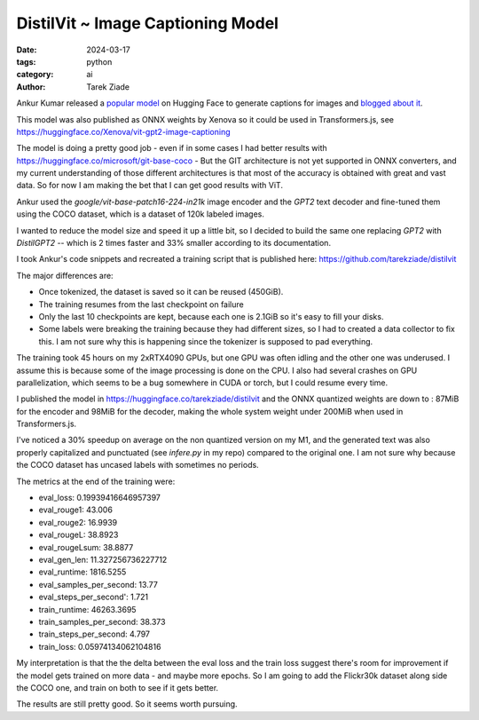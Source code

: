 DistilVit ~ Image Captioning Model
==================================

:date: 2024-03-17
:tags: python
:category: ai
:author: Tarek Ziade

Ankur Kumar released a `popular model <https://huggingface.co/nlpconnect/vit-gpt2-image-captioning>`_ on
Hugging Face to generate captions for images and `blogged about it <https://ankur3107.github.io/blogs/the-illustrated-image-captioning-using-transformers/>`_.

This model was also published as ONNX weights by Xenova so it could be
used in Transformers.js, see https://huggingface.co/Xenova/vit-gpt2-image-captioning

The model is doing a pretty good job - even if in some cases I had better results
with https://huggingface.co/microsoft/git-base-coco - But the GIT architecture is not yet supported in ONNX converters,
and my current understanding of those different architectures is that most
of the accuracy is obtained with great and vast data. So for now I am making the bet
that I can get good results with ViT.

Ankur used the `google/vit-base-patch16-224-in21k` image encoder and the
`GPT2` text decoder and fine-tuned them using the COCO dataset, which is
a dataset of 120k labeled images.

I wanted to reduce the model size and speed it up a little bit, so I decided
to build the same one replacing `GPT2` with `DistilGPT2` -- which is
2 times faster and 33% smaller according to its documentation.

I took Ankur's code snippets and recreated a training script that is published here:
https://github.com/tarekziade/distilvit

The major differences are:

- Once tokenized, the dataset is saved so it can be reused (450GiB).

- The training resumes from the last checkpoint on failure

- Only the last 10 checkpoints are kept, because each one is 2.1GiB so it's easy to fill your disks.

- Some labels were breaking the training because they had different sizes, so I had to created a data collector to fix this. I am not sure why this is happening since the tokenizer is supposed to pad everything.

The training took 45 hours on my 2xRTX4090 GPUs, but one GPU was often idling and the other
one was underused. I assume this is because some of the image processing is done on the CPU.
I also had several crashes on GPU parallelization, which seems to be a bug somewhere in CUDA or torch,
but I could resume every time.

I published the model in https://huggingface.co/tarekziade/distilvit and
the ONNX quantized weights are down to : 87MiB for the encoder and 98MiB for the
decoder, making the whole system weight under 200MiB when used in Transformers.js.

I've noticed a 30% speedup on average on the non quantized version
on my M1, and the generated text was also properly capitalized and punctuated (see `infere.py` in my repo) compared to the
original one. I am not sure why because the COCO dataset has uncased labels with sometimes
no periods.

The metrics at the end of the training were:

- eval_loss: 0.19939416646957397
- eval_rouge1: 43.006
- eval_rouge2: 16.9939
- eval_rougeL: 38.8923
- eval_rougeLsum: 38.8877
- eval_gen_len: 11.327256736227712
- eval_runtime: 1816.5255
- eval_samples_per_second: 13.77
- eval_steps_per_second': 1.721
- train_runtime: 46263.3695
- train_samples_per_second: 38.373
- train_steps_per_second: 4.797
- train_loss: 0.05974134062104816

My interpretation is that the the delta between the eval loss and the train loss suggest there's room for
improvement if the model gets trained on more data - and maybe more epochs.
So I am going to add the Flickr30k dataset along side the COCO one, and train on both to see if it gets better.

The results are still pretty good. So it seems worth pursuing.
